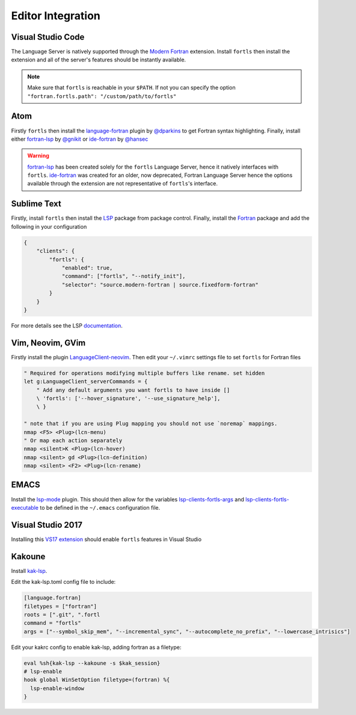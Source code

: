 Editor Integration
===================

Visual Studio Code
------------------

The Language Server is natively supported through the `Modern Fortran`_ extension.
Install ``fortls`` then install the extension and all of the server's features should be instantly available.

.. _Modern Fortran: https://marketplace.visualstudio.com/items?itemName=krvajalm.linter-gfortran

.. note::
    Make sure that ``fortls`` is reachable in your ``$PATH``. If not you can specify the option
    ``"fortran.fortls.path": "/custom/path/to/fortls"``

Atom
----

Firstly ``fortls`` then install the `language-fortran`_ plugin by `@dparkins`_ to get Fortran syntax highlighting.
Finally, install either `fortran-lsp`_ by `@gnikit`_ or `ide-fortran`_ by `@hansec`_

.. warning::
    `fortran-lsp`_ has been created solely for the ``fortls`` Language Server, hence it natively interfaces with ``fortls``.
    `ide-fortran`_ was created for an older, now deprecated, Fortran Language Server hence the options
    available through the extension are not representative of ``fortls``'s interface.

.. _language-fortran: https://atom.io/packages/language-fortran
.. _@dparkins: https://github.com/dparkins
.. _fortran-lsp: https://atom.io/packages/fortran-lsp
.. _@gnikit: https://github.com/gnikit
.. _ide-fortran: https://atom.io/packages/ide-fortran
.. _@hansec: https://github.com/hansec

Sublime Text
------------

Firstly, install ``fortls`` then install the `LSP`_ package from package control.
Finally, install the `Fortran`_ package and add the following in your configuration

.. code-block:: json

    {
        "clients": {
            "fortls": {
                "enabled": true,
                "command": ["fortls", "--notify_init"],
                "selector": "source.modern-fortran | source.fixedform-fortran"
            }
        }
    }

For more details see the LSP `documentation`_.

.. _LSP: https://github.com/sublimelsp/LSP
.. _Fortran: https://packagecontrol.io/packages/Fortran
.. _documentation: https://lsp.sublimetext.io/language_servers/#fortran


Vim, Neovim, GVim
-----------------

Firstly install the plugin `LanguageClient-neovim`_. Then edit your ``~/.vimrc`` settings file
to set ``fortls`` for Fortran files

.. code-block:: vim

    " Required for operations modifying multiple buffers like rename. set hidden
    let g:LanguageClient_serverCommands = {
        " Add any default arguments you want fortls to have inside []
        \ 'fortls': ['--hover_signature', '--use_signature_help'],
        \ }

    " note that if you are using Plug mapping you should not use `noremap` mappings.
    nmap <F5> <Plug>(lcn-menu)
    " Or map each action separately
    nmap <silent>K <Plug>(lcn-hover)
    nmap <silent> gd <Plug>(lcn-definition)
    nmap <silent> <F2> <Plug>(lcn-rename)

.. _LanguageClient-neovim: https://github.com/autozimu/LanguageClient-neovim

EMACS
-----

Install the `lsp-mode`_ plugin. This should then allow for the variables
`lsp-clients-fortls-args`_ and `lsp-clients-fortls-executable`_ to be defined in the ``~/.emacs`` configuration file.

.. _lsp-mode: https://emacs-lsp.github.io/lsp-mode/page/installation
.. _lsp-clients-fortls-args: https://emacs-lsp.github.io/lsp-mode/page/lsp-fortran/#lsp-clients-fortls-args
.. _lsp-clients-fortls-executable: https://emacs-lsp.github.io/lsp-mode/page/lsp-fortran/#lsp-clients-fortls-executable

Visual Studio 2017
------------------

Installing this `VS17 extension`_ should enable ``fortls`` features in Visual Studio

.. _VS17 extension: https://github.com/michaelkonecny/vs-fortran-ls-client

Kakoune
-------

Install `kak-lsp <https://github.com/kak-lsp/>`_.

Edit the kak-lsp.toml config file to include:

.. code-block:: sh

  [language.fortran]
  filetypes = ["fortran"]
  roots = [".git", ".fortl
  command = "fortls"
  args = ["--symbol_skip_mem", "--incremental_sync", "--autocomplete_no_prefix", "--lowercase_intrisics"]

Edit your kakrc config to enable kak-lsp, adding fortran as a filetype:

.. code-block:: sh

   eval %sh{kak-lsp --kakoune -s $kak_session}
   # lsp-enable
   hook global WinSetOption filetype=(fortran) %{
     lsp-enable-window
   }


